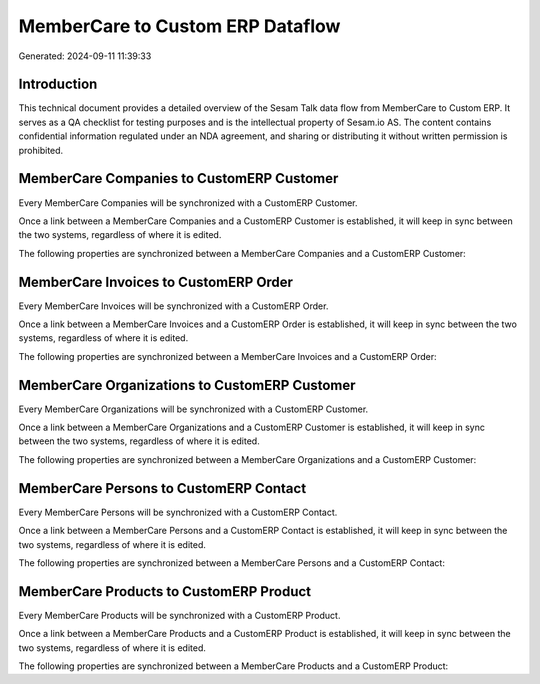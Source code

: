 =================================
MemberCare to Custom ERP Dataflow
=================================

Generated: 2024-09-11 11:39:33

Introduction
------------

This technical document provides a detailed overview of the Sesam Talk data flow from MemberCare to Custom ERP. It serves as a QA checklist for testing purposes and is the intellectual property of Sesam.io AS. The content contains confidential information regulated under an NDA agreement, and sharing or distributing it without written permission is prohibited.

MemberCare Companies to CustomERP Customer
------------------------------------------
Every MemberCare Companies will be synchronized with a CustomERP Customer.

Once a link between a MemberCare Companies and a CustomERP Customer is established, it will keep in sync between the two systems, regardless of where it is edited.

The following properties are synchronized between a MemberCare Companies and a CustomERP Customer:

.. list-table::
   :header-rows: 1

   * - MemberCare Companies Property
     - CustomERP Customer Property
     - CustomERP Data Type


MemberCare Invoices to CustomERP Order
--------------------------------------
Every MemberCare Invoices will be synchronized with a CustomERP Order.

Once a link between a MemberCare Invoices and a CustomERP Order is established, it will keep in sync between the two systems, regardless of where it is edited.

The following properties are synchronized between a MemberCare Invoices and a CustomERP Order:

.. list-table::
   :header-rows: 1

   * - MemberCare Invoices Property
     - CustomERP Order Property
     - CustomERP Data Type


MemberCare Organizations to CustomERP Customer
----------------------------------------------
Every MemberCare Organizations will be synchronized with a CustomERP Customer.

Once a link between a MemberCare Organizations and a CustomERP Customer is established, it will keep in sync between the two systems, regardless of where it is edited.

The following properties are synchronized between a MemberCare Organizations and a CustomERP Customer:

.. list-table::
   :header-rows: 1

   * - MemberCare Organizations Property
     - CustomERP Customer Property
     - CustomERP Data Type


MemberCare Persons to CustomERP Contact
---------------------------------------
Every MemberCare Persons will be synchronized with a CustomERP Contact.

Once a link between a MemberCare Persons and a CustomERP Contact is established, it will keep in sync between the two systems, regardless of where it is edited.

The following properties are synchronized between a MemberCare Persons and a CustomERP Contact:

.. list-table::
   :header-rows: 1

   * - MemberCare Persons Property
     - CustomERP Contact Property
     - CustomERP Data Type


MemberCare Products to CustomERP Product
----------------------------------------
Every MemberCare Products will be synchronized with a CustomERP Product.

Once a link between a MemberCare Products and a CustomERP Product is established, it will keep in sync between the two systems, regardless of where it is edited.

The following properties are synchronized between a MemberCare Products and a CustomERP Product:

.. list-table::
   :header-rows: 1

   * - MemberCare Products Property
     - CustomERP Product Property
     - CustomERP Data Type

